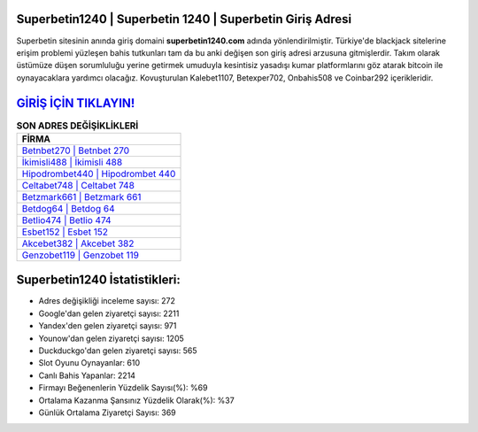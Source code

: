 ﻿Superbetin1240 | Superbetin 1240 | Superbetin Giriş Adresi
===================================

.. image:: images/superbetin-giris.jpg
   :width: 600
   
Superbetin sitesinin anında giriş domaini **superbetin1240.com** adında yönlendirilmiştir. Türkiye'de blackjack sitelerine erişim problemi yüzleşen bahis tutkunları tam da bu anki değişen son giriş adresi arzusuna gitmişlerdir. Takım olarak üstümüze düşen sorumluluğu yerine getirmek umuduyla kesintisiz yasadışı kumar platformlarını göz atarak bitcoin ile oynayacaklara yardımcı olacağız. Kovuşturulan Kalebet1107, Betexper702, Onbahis508 ve Coinbar292 içerikleridir.

`GİRİŞ İÇİN TIKLAYIN! <https://uclck.me/gonow>`_
==============

.. list-table:: **SON ADRES DEĞİŞİKLİKLERİ**
   :widths: 100
   :header-rows: 1

   * - FİRMA
   * - `Betnbet270 | Betnbet 270 <betnbet270-betnbet-270-betnbet-giris-adresi.html>`_
   * - `İkimisli488 | İkimisli 488 <ikimisli488-ikimisli-488-ikimisli-giris-adresi.html>`_
   * - `Hipodrombet440 | Hipodrombet 440 <hipodrombet440-hipodrombet-440-hipodrombet-giris-adresi.html>`_	 
   * - `Celtabet748 | Celtabet 748 <celtabet748-celtabet-748-celtabet-giris-adresi.html>`_	 
   * - `Betzmark661 | Betzmark 661 <betzmark661-betzmark-661-betzmark-giris-adresi.html>`_ 
   * - `Betdog64 | Betdog 64 <betdog64-betdog-64-betdog-giris-adresi.html>`_
   * - `Betlio474 | Betlio 474 <betlio474-betlio-474-betlio-giris-adresi.html>`_	 
   * - `Esbet152 | Esbet 152 <esbet152-esbet-152-esbet-giris-adresi.html>`_
   * - `Akcebet382 | Akcebet 382 <akcebet382-akcebet-382-akcebet-giris-adresi.html>`_
   * - `Genzobet119 | Genzobet 119 <genzobet119-genzobet-119-genzobet-giris-adresi.html>`_
	 
Superbetin1240 İstatistikleri:
===================================	 
* Adres değişikliği inceleme sayısı: 272
* Google'dan gelen ziyaretçi sayısı: 2211
* Yandex'den gelen ziyaretçi sayısı: 971
* Younow'dan gelen ziyaretçi sayısı: 1205
* Duckduckgo'dan gelen ziyaretçi sayısı: 565
* Slot Oyunu Oynayanlar: 610
* Canlı Bahis Yapanlar: 2214
* Firmayı Beğenenlerin Yüzdelik Sayısı(%): %69
* Ortalama Kazanma Şansınız Yüzdelik Olarak(%): %37
* Günlük Ortalama Ziyaretçi Sayısı: 369
